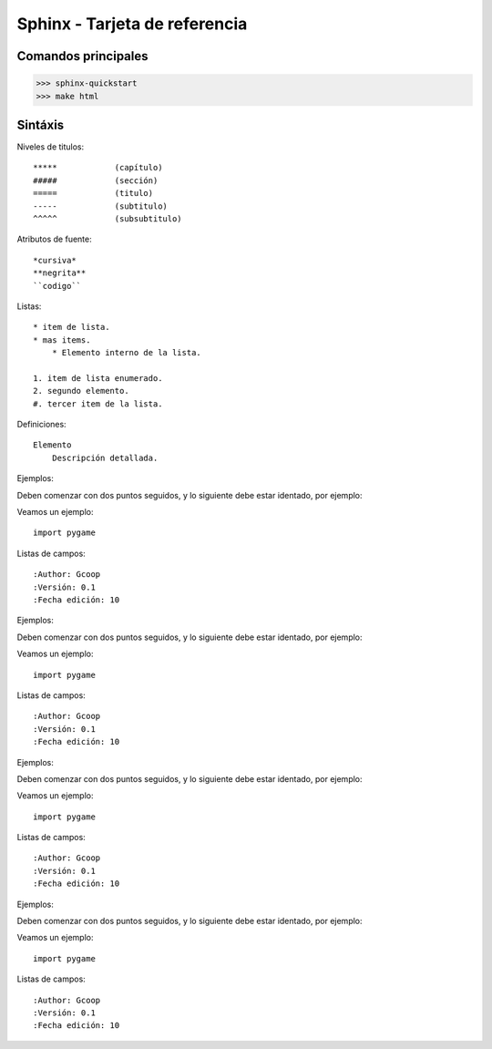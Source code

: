 Sphinx - Tarjeta de referencia
==============================

Comandos principales
--------------------

>>> sphinx-quickstart
>>> make html


Sintáxis
--------

Niveles de titulos::

    *****            (capítulo)
    #####            (sección)
    =====            (titulo)
    -----            (subtitulo)
    ^^^^^            (subsubtitulo)

Atributos de fuente::
    
    *cursiva*
    **negrita**
    ``codigo``

Listas::

    * item de lista.
    * mas items.
        * Elemento interno de la lista.

    1. item de lista enumerado.
    2. segundo elemento.
    #. tercer item de la lista.


Definiciones::

    Elemento
        Descripción detallada.


Ejemplos:

Deben comenzar con dos puntos seguidos, y lo siguiente debe
estar identado, por ejemplo:

Veamos un ejemplo::
            
    import pygame

Listas de campos::

    :Author: Gcoop
    :Versión: 0.1
    :Fecha edición: 10 


Ejemplos:

Deben comenzar con dos puntos seguidos, y lo siguiente debe
estar identado, por ejemplo:

Veamos un ejemplo::
            
    import pygame

Listas de campos::

    :Author: Gcoop
    :Versión: 0.1
    :Fecha edición: 10

Ejemplos:

Deben comenzar con dos puntos seguidos, y lo siguiente debe
estar identado, por ejemplo:

Veamos un ejemplo::
            
    import pygame

Listas de campos::

    :Author: Gcoop
    :Versión: 0.1
    :Fecha edición: 10

Ejemplos:

Deben comenzar con dos puntos seguidos, y lo siguiente debe
estar identado, por ejemplo:

Veamos un ejemplo::
            
    import pygame

Listas de campos::

    :Author: Gcoop
    :Versión: 0.1
    :Fecha edición: 10

